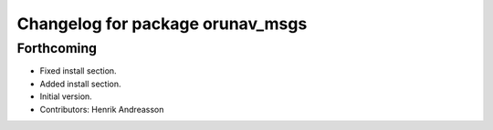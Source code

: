 ^^^^^^^^^^^^^^^^^^^^^^^^^^^^^^^^^
Changelog for package orunav_msgs
^^^^^^^^^^^^^^^^^^^^^^^^^^^^^^^^^

Forthcoming
-----------
* Fixed install section.
* Added install section.
* Initial version.
* Contributors: Henrik Andreasson
